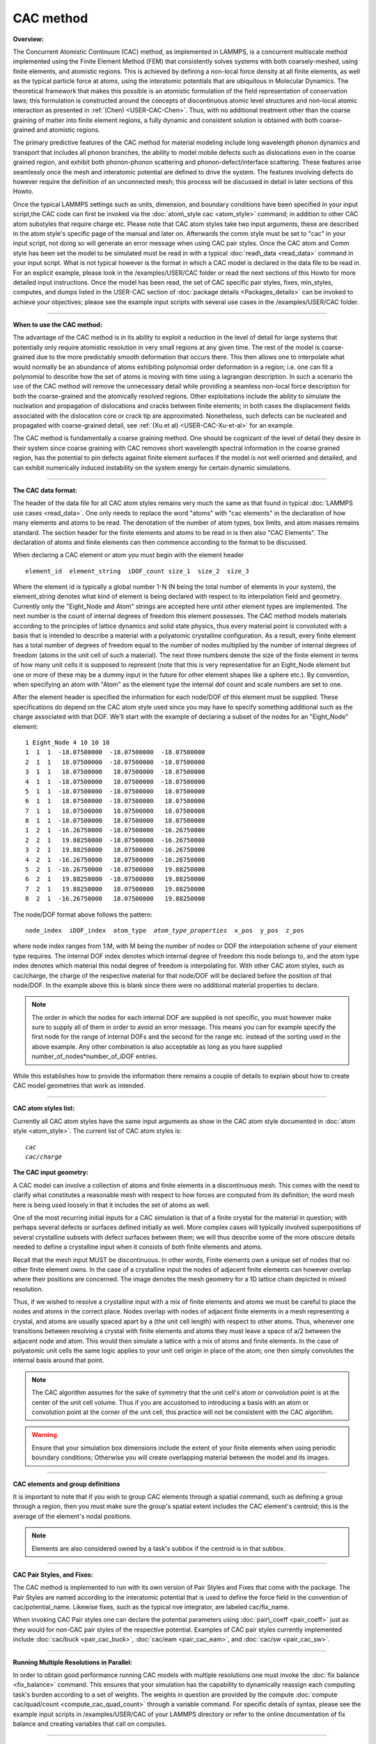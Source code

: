 CAC method
==========

**Overview:**

The Concurrent Atomistic Continuum (CAC) method, as implemented in
LAMMPS, is a concurrent multiscale method implemented using the Finite
Element Method (FEM) that consistently solves systems with both
coarsely-meshed, using finite elements, and atomistic regions. This is
achieved by defining a non-local force density at all finite elements,
as well as the typical particle force at atoms, using the interatomic
potentials that are ubiquitous in Molecular Dynamics. The theoretical
framework that makes this possible is an atomistic formulation of the
field representation of conservation laws; this formulation is
constructed around the concepts of discontinuous atomic level structures
and non-local atomic interaction as presented in
:ref:`(Chen) <USER-CAC-Chen>`.  Thus, with no additional treatment other than
the coarse graining of matter into finite element regions, a fully
dynamic and consistent solution is obtained with both coarse-grained and
atomistic regions.

The primary predictive features of the CAC method for material modeling
include long wavelength phonon dynamics and transport that includes all
phonon branches, the ability to model mobile defects such as
dislocations even in the coarse grained region, and exhibit both
phonon-phonon scattering and phonon-defect/interface scattering. These
features arise seamlessly once the mesh and interatomic potential are
defined to drive the system. The features involving defects do however
require the definition of an unconnected mesh; this process will be
discussed in detail in later sections of this Howto.

Once the typical LAMMPS settings such as units, dimension, and boundary
conditions have been specified in your input script,the CAC code can
first be invoked via the :doc:`atom\_style cac <atom_style>` command; in
addition to other CAC atom substyles that require charge etc. Please
note that CAC atom styles take two input arguments, these are described
in the atom style's specific page of the manual and later on.
Afterwards the comm style must be set to "cac" in your input script, not
doing so will generate an error message when using CAC pair styles.
Once the CAC atom and Comm style has been set the model to be simulated
must be read in with a typical :doc:`read\_data <read_data>` command in
your input script. What is not typical however is the format in which a
CAC model is declared in the data file to be read in. For an explicit
example, please look in the /examples/USER/CAC folder or read the next
sections of this Howto for more detailed input instructions.  Once the
model has been read, the set of CAC specific pair styles, fixes,
min\_styles, computes, and dumps listed in the USER-CAC section of
:doc:`package details <Packages_details>` can be invoked to achieve your
objectives; please see the example input scripts with several use cases
in the /examples/USER/CAC folder.


----------


**When to use the CAC method:**

The advantage of the CAC method is in its ability to exploit a reduction
in the level of detail for large systems that potentially only require
atomistic resolution in very small regions at any given time. The rest
of the model is coarse-grained due to the more predictably smooth
deformation that occurs there. This then allows one to interpolate what
would normally be an abundance of atoms exhibiting polynomial order
deformation in a region; i.e. one can fit a polynomial to describe how
the set of atoms is moving with time using a lagrangian description. In
such a scenario the use of the CAC method will remove the unnecessary
detail while providing a seamless non-local force description for both
the coarse-grained and the atomically resolved regions. Other
exploitations include the ability to simulate the nucleation and
propagation of dislocations and cracks between finite elements; in both
cases the displacement fields associated with the dislocation core or
crack tip are approximated. Nonetheless, such defects can be nucleated
and propagated with coarse-grained detail, see :ref:`(Xu et al) <USER-CAC-Xu-et-al>` for an example.

The CAC method is fundamentally a coarse graining method. One should be
cognizant of the level of detail they desire in their system since
coarse graining with CAC removes short wavelength spectral information
in the coarse grained region, has the potential to pin defects against
finite element surfaces if the model is not well oriented and detailed,
and can exhibit numerically induced instability on the system energy for
certain dynamic simulations.


----------


**The CAC data format:**

The header of the data file for all CAC atom styles remains very much
the same as that found in typical :doc:`LAMMPS use cases <read_data>`. One
only needs to replace the word "atoms" with "cac elements" in the
declaration of how many elements and atoms to be read. The denotation of
the number of atom types, box limits, and atom masses remains
standard. The section header for the finite elements and atoms to be
read in is then also "CAC Elements". The declaration of atoms and finite
elements can then commence according to the format to be discussed.

When declaring a CAC element or atom you must begin with the element header


.. parsed-literal::

   element_id  element_string  iDOF_count size_1  size_2  size_3

Where the element id is typically a global number 1-N (N being the total
number of elements in your system), the element\_string denotes what kind
of element is being declared with respect to its interpolation field and
geometry. Currently only the "Eight\_Node and Atom" strings are accepted
here until other element types are implemented. The next number is the
count of internal degrees of freedom this element possesses. The CAC
method models materials according to the principles of lattice dynamics
and solid state physics, thus every material point is convoluted with a
basis that is intended to describe a material with a polyatomic
crystalline configuration. As a result, every finite element has a total
number of degrees of freedom equal to the number of nodes multiplied by
the number of internal degrees of freedom (atoms in the unit cell of
such a material). The next three numbers denote the size of the finite
element in terms of how many unit cells it is supposed to represent
(note that this is very representative for an Eight\_Node element but one
or more of these may be a dummy input in the future for other element
shapes like a sphere etc.). By convention, when specifying an atom with
"Atom" as the element type the internal dof count and scale numbers are
set to one.

After the element header is specified the information for each node/DOF
of this element must be supplied. These specifications do depend on the
CAC atom style used since you may have to specify something additional
such as the charge associated with that DOF. We'll start with the
example of declaring a subset of the nodes for an "Eight\_Node" element:


.. parsed-literal::

   1 Eight_Node 4 10 10 10
   1  1  1  -18.07500000  -18.07500000  -18.07500000
   2  1  1   18.07500000  -18.07500000  -18.07500000
   3  1  1   18.07500000   18.07500000  -18.07500000
   4  1  1  -18.07500000   18.07500000  -18.07500000
   5  1  1  -18.07500000  -18.07500000   18.07500000
   6  1  1   18.07500000  -18.07500000   18.07500000
   7  1  1   18.07500000   18.07500000   18.07500000
   8  1  1  -18.07500000   18.07500000   18.07500000
   1  2  1  -16.26750000  -18.07500000  -16.26750000
   2  2  1   19.88250000  -18.07500000  -16.26750000
   3  2  1   19.88250000   18.07500000  -16.26750000
   4  2  1  -16.26750000   18.07500000  -16.26750000
   5  2  1  -16.26750000  -18.07500000   19.88250000
   6  2  1   19.88250000  -18.07500000   19.88250000
   7  2  1   19.88250000   18.07500000   19.88250000
   8  2  1  -16.26750000   18.07500000   19.88250000

The node/DOF format above follows the pattern:


.. parsed-literal::

   node_index  iDOF_index  atom_type  *atom_type_properties*  x_pos  y_pos  z_pos

where node index ranges from 1:M, with M being the number of nodes or
DOF the interpolation scheme of your element type requires. The internal
DOF index denotes which internal degree of freedom this node belongs to,
and the atom type index denotes which material this nodal degree of
freedom is interpolating for. With other CAC atom styles, such as
cac/charge, the charge of the respective material for that node/DOF will
be declared before the position of that node/DOF.  In the example above
this is blank since there were no additional material properties to
declare.

.. note::

   The order in which the nodes for each internal DOF are supplied is
   not specific, you must however make sure to supply all of them in order
   to avoid an error message. This means you can for example specify the
   first node for the range of internal DOFs and the second for the range
   etc. instead of the sorting used in the above example. Any other
   combination is also acceptable as long as you have supplied
   number\_of\_nodes\*number\_of\_iDOF entries.

While this establishes how to provide the information there remains a
couple of details to explain about how to create CAC model geometries
that work as intended.


----------


**CAC atom styles list:**

Currently all CAC atom styles have the same input arguments as show in
the CAC atom style documented in :doc:`atom style <atom_style>`. The
current list of CAC atom styles is:


.. parsed-literal::

   *cac*
   *cac/charge*

**The CAC input geometry:**

A CAC model can involve a collection of atoms and finite elements in a
discontinuous mesh. This comes with the need to clarify what constitutes
a reasonable mesh with respect to how forces are computed from its
definition; the word mesh here is being used loosely in that it includes
the set of atoms as well.

One of the most recurring initial inputs for a CAC simulation is that of
a finite crystal for the material in question; with perhaps several
defects or surfaces defined initially as well. More complex cases will
typically involved superpositions of several crystalline subsets with
defect surfaces between them; we will thus describe some of the more
obscure details needed to define a crystalline input when it consists of
both finite elements and atoms.

Recall that the mesh input MUST be discontinuous. In other words, Finite
elements own a unique set of nodes that no other finite element owns. In
the case of a crystalline input the nodes of adjacent finite elements
can however overlap where their positions are concerned.  The image
denotes the mesh geometry for a 1D lattice chain depicted in mixed
resolution.

.. image:: JPG/1D-CAC-chain.jpg

Thus, if we wished to resolve a crystalline input with a mix of finite
elements and atoms we must be careful to place the nodes and atoms in
the correct place. Nodes overlap with nodes of adjacent finite elements
in a mesh representing a crystal, and atoms are usually spaced apart by
a (the unit cell length) with respect to other atoms. Thus, whenever one
transitions between resolving a crystal with finite elements and atoms
they must leave a space of a/2 between the adjacent node and atom. This
would then simulate a lattice with a mix of atoms and finite elements.
In the case of polyatomic unit cells the same logic applies to your unit
cell origin in place of the atom; one then simply convolutes the
internal basis around that point.

.. note::

   The CAC algorithm assumes for the sake of symmetry that the unit
   cell's atom or convolution point is at the center of the unit cell
   volume. Thus if you are accustomed to introducing a basis with an atom
   or convolution point at the corner of the unit cell, this practice will
   not be consistent with the CAC algorithm.

.. warning::

   Ensure that your simulation box dimensions include the
   extent of your finite elements when using periodic boundary conditions;
   Otherwise you will create overlapping material between the model and its
   images.


----------


**CAC elements and group definitions**

It is important to note that if you wish to group CAC elements through a
spatial command, such as defining a group through a region, then you
must make sure the group's spatial extent includes the CAC element's
centroid; this is the average of the element's nodal positions.

.. note::

   Elements are also considered owned by a task's subbox if the
   centroid is in that subbox.


----------


**CAC Pair Styles, and Fixes:**

The CAC method is implemented to run with its own version of Pair Styles
and Fixes that come with the package.  The Pair Styles are named
according to the interatomic potential that is used to define the force
field in the convention of cac/potential\_name. Likewise fixes, such as
the typical nve integrator, are labeled cac/fix\_name.

When invoking CAC Pair styles one can declare the potential parameters
using :doc:`pair\_coeff <pair_coeff>` just as they would for non-CAC pair
styles of the respective potential. Examples of CAC pair styles
currently implemented include :doc:`cac/buck <pair_cac_buck>`,
:doc:`cac/eam <pair_cac_eam>`, and :doc:`cac/sw <pair_cac_sw>`.


----------


**Running Multiple Resolutions in Parallel:**

In order to obtain good performance running CAC models with multiple
resolutions one must invoke the :doc:`fix balance <fix_balance>`
command. This ensures that your simulation has the capability to
dynamically reassign each computing task's burden according to a set of
weights. The weights in question are provided by the compute :doc:`compute cac/quad/count <compute_cac_quad_count>` through a variable
command. For specific details of syntax, please see the example input
scripts in /examples/USER/CAC of your LAMMPS directory or refer to the
online documentation of fix balance and creating variables that call on
computes.


----------


**CAC output:**

Obtaining simulation output with CAC can currently be done with both
thermodynamic data (such as the kinetic energy of the nodal information
in your model) with :doc:`compute cac/nodal/temp <compute_cac_nodal_temp>`
or outputting a list of nodal information at specified times with dumps
such as `dump cac/nodal/positions <dump_cac_nodal_positions>`_.  This nodal
information can then be converted to the user's preferred visualization
format for software such as Paraview (which is open source) or
Tecplot. It is worth noting that Paraview interprets many formats. The
Tecplot and VTK formats are among these. The following is an example
Tecplot output of four fold phonon focusing in Silicon.

.. image:: JPG/four_fold_focusing_Si.jpg

----------

.. _USER-CAC-Chen:

**(USER-CAC-Chen)** Chen, Y. Reformulation of microscopic balance equations for multiscale materials modeling.
The Journal of Chemical Physics 130, 134706, (2009).

.. _USER-CAC-Xu-et-al:

**(USER-CAC-Xu-et-al)** Xu, S., Xiong, L., Chen, Y. & McDowell, D. L. Sequential slip transfer of mixed-character dislocations across S3 coherent
twin boundary in FCC metals: a concurrent atomistic-continuum study. npj Computational Materials 2, 15016 (2016).


.. _lws: http://lammps.sandia.gov
.. _ld: Manual.html
.. _lc: Commands_all.html

